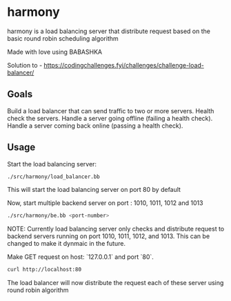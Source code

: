 * harmony

harmony is a load balancing server that distribute request based on the basic
round robin scheduling algorithm

**** Made with love using BABASHKA

Solution to - https://codingchallenges.fyi/challenges/challenge-load-balancer/


** Goals

    Build a load balancer that can send traffic to two or more servers.
    Health check the servers.
    Handle a server going offline (failing a health check).
    Handle a server coming back online (passing a health check).


** Usage

Start the load balancing server:

#+BEGIN_SRC bash
  ./src/harmony/load_balancer.bb
#+End_SRC

This will start the load balancing server on port 80 by default

Now, start multiple backend server on port : 1010, 1011, 1012 and 1013

#+BEGIN_SRC bash
  ./src/harmony/be.bb <port-number>
#+End_SRC

NOTE: Currently load balancing server only checks and distribute request
to backend servers running on port 1010, 1011, 1012, and 1013. This can
be changed to make it dynmaic in the future.

Make GET request on host: `127.0.0.1` and port `80`.

#+BEGIN_SRC bash
  curl http://localhost:80
#+end_src


The load balancer will now distribute the request each of these server
using round robin algorithm
